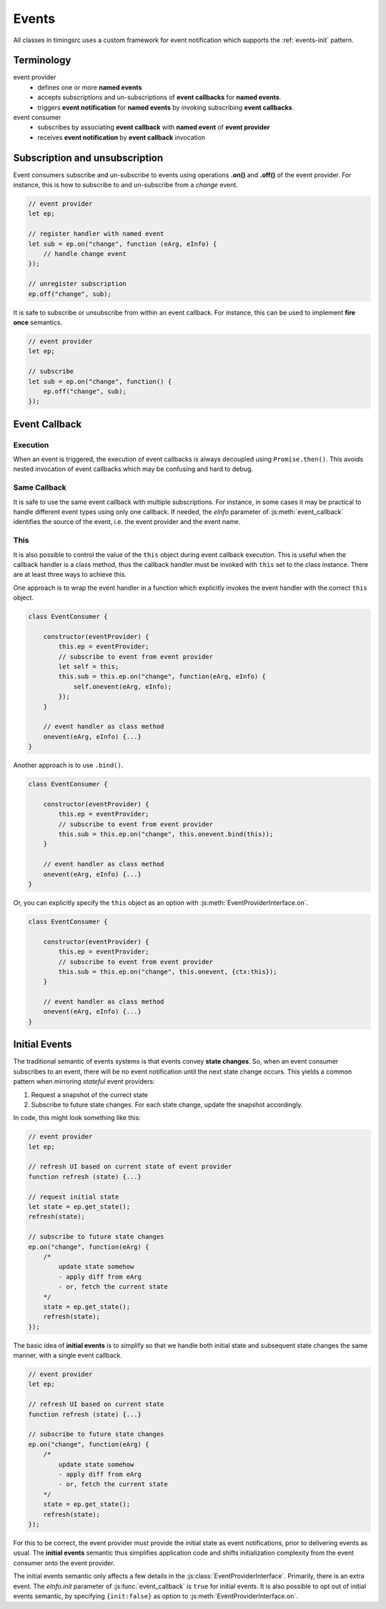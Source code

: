 ..  _events:

========================================================================
Events
========================================================================

All classes in timingsrc uses a custom framework for event notification which supports the :ref:`events-init` pattern.


Terminology
------------------------------------------------------------------------

event provider
    -   defines one or more **named events** 
    -   accepts subscriptions and un-subscriptions of **event callbacks**
        for **named events**.
    -   triggers **event notification** for **named events** by invoking
        subscribing **event callbacks**.

event consumer
    -   subscribes by associating **event callback** with **named event** of 
        **event provider**
    -   receives **event notification** by **event callback** invocation


Subscription and unsubscription
------------------------------------------------------------------------

Event consumers subscribe and un-subscribe to events using operations **.on()**
and **.off()** of the event provider. For instance, this is how to
subscribe to and un-subscribe from a *change* event.


..  code-block:: javascript

    // event provider
    let ep;

    // register handler with named event
    let sub = ep.on("change", function (eArg, eInfo) {
        // handle change event
    });

    // unregister subscription
    ep.off("change", sub);


It is safe to subscribe or unsubscribe from within an event callback.
For instance, this can be used to implement **fire once** semantics.


..  code-block:: javascript

    // event provider
    let ep;

    // subscribe
    let sub = ep.on("change", function() {
        ep.off("change", sub);
    });




..  _events-callback:

Event Callback
------------------------------------------------------------------------

Execution
""""""""""""""""""""""""""""""""""""""""""""""""""""""""""""""""""""""""

When an event is triggered, the execution of event callbacks is always decoupled using ``Promise.then()``. This avoids nested invocation of event callbacks which may be confusing and hard to debug. 


Same Callback
""""""""""""""""""""""""""""""""""""""""""""""""""""""""""""""""""""""""

It is safe to use the same event callback with multiple subscriptions. For
instance, in some cases it may be practical to handle different event types
using only one callback. If needed, the *eInfo* parameter of 
:js:meth:`event_callback` identifies the source of the event, i.e. the event provider and the event name.


This
""""""""""""""""""""""""""""""""""""""""""""""""""""""""""""""""""""""""

It is also possible to control the value of the ``this`` object during
event callback execution. This is useful when the callback handler is a 
class method, thus the callback handler must be invoked
with ``this`` set to the class instance. There are at least three ways to
achieve this.


One approach is to wrap the event handler in a function which explicitly invokes the event handler with the correct ``this`` object.


..  code-block:: javascript

    class EventConsumer {

        constructor(eventProvider) {
            this.ep = eventProvider;
            // subscribe to event from event provider
            let self = this;
            this.sub = this.ep.on("change", function(eArg, eInfo) {
                self.onevent(eArg, eInfo);
            });
        }

        // event handler as class method
        onevent(eArg, eInfo) {...}
    }


Another approach is to use ``.bind()``.

..  code-block:: javascript

    class EventConsumer {

        constructor(eventProvider) {
            this.ep = eventProvider;
            // subscribe to event from event provider
            this.sub = this.ep.on("change", this.onevent.bind(this));
        }

        // event handler as class method
        onevent(eArg, eInfo) {...}
    }


Or, you can explicitly specify the ``this`` object as an option with 
:js:meth:`EventProviderInterface.on`.

..  code-block:: javascript

    class EventConsumer {

        constructor(eventProvider) {
            this.ep = eventProvider;
            // subscribe to event from event provider
            this.sub = this.ep.on("change", this.onevent, {ctx:this});
        }

        // event handler as class method
        onevent(eArg, eInfo) {...}
    }



..  _events-init:

Initial Events
------------------------------------------------------------------------

The traditional semantic of events systems is that events convey **state
changes**. So, when an event consumer subscribes to an event, there will be no
event notification until the next state change occurs. This yields a common pattern when mirroring *stateful* event providers:

1.  Request a snapshot of the currect state
2.  Subscribe to future state changes. For each state change, update the snapshot accordingly.
 
In code, this might look something like this:

..  code-block:: javascript

    // event provider
    let ep;

    // refresh UI based on current state of event provider
    function refresh (state) {...}

    // request initial state
    let state = ep.get_state();
    refresh(state);

    // subscribe to future state changes
    ep.on("change", function(eArg) {
        /* 
            update state somehow
            - apply diff from eArg
            - or, fetch the current state
        */
        state = ep.get_state();
        refresh(state);
    });

The basic idea of **initial events** is to simplify so that we handle
both initial state and subsequent state changes the same manner, with a single
event callback.

..  code-block:: javascript

    // event provider
    let ep;

    // refresh UI based on current state
    function refresh (state) {...}

    // subscribe to future state changes
    ep.on("change", function(eArg) {
        /* 
            update state somehow
            - apply diff from eArg
            - or, fetch the current state
        */
        state = ep.get_state();
        refresh(state);
    });


For this to be correct, the event provider must provide the initial state 
as event notifications, prior to delivering events as usual.
The **initial events** semantic thus simplifies application code and shifts 
initialization complexity from the event consumer onto the event provider.

The initial events semantic only affects a few details in the 
:js:class:`EventProviderInterface`. Primarily, there is an extra event. 
The *eInfo.init* parameter of :js:func:`event_callback` is ``true`` for initial
events. It is also possible to opt out of initial events semantic, by 
specifying ``{init:false}`` as option to :js:meth:`EventProviderInterface.on`. 

